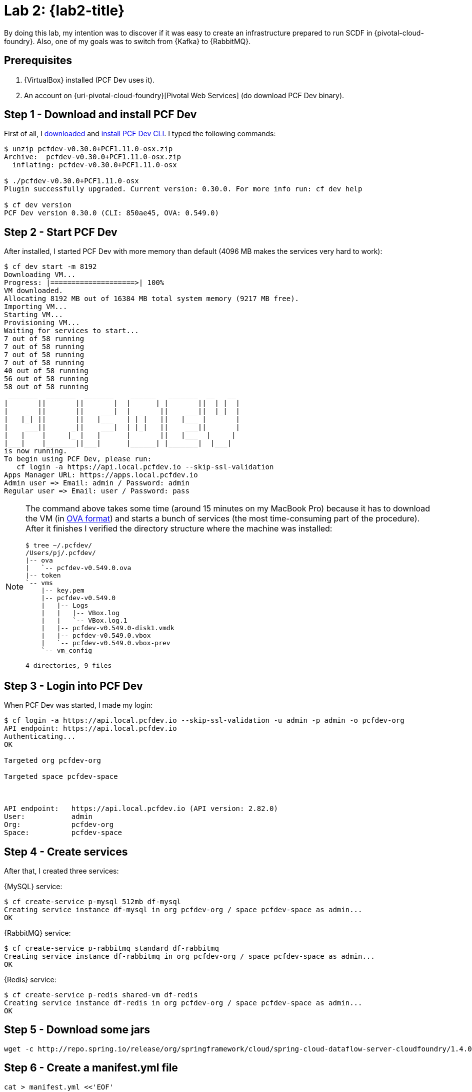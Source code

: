 [[lab2]]
= Lab 2: {lab2-title}

By doing this lab, my intention was to discover if it was easy to create an infrastructure prepared to run SCDF in {pivotal-cloud-foundry}.
Also, one of my goals was to switch from {Kafka} to {RabbitMQ}.

== Prerequisites

. {VirtualBox} installed (PCF Dev uses it).
. An account on {uri-pivotal-cloud-foundry}[Pivotal Web Services] (do download PCF Dev binary).

== Step 1 - Download and install PCF Dev

First of all, I https://network.pivotal.io/products/pcfdev[downloaded] and https://pivotal.io/platform/pcf-tutorials/getting-started-with-pivotal-cloud-foundry-dev/install-pcf-dev[install PCF Dev CLI].
I typed the following commands:

----
$ unzip pcfdev-v0.30.0+PCF1.11.0-osx.zip
Archive:  pcfdev-v0.30.0+PCF1.11.0-osx.zip
  inflating: pcfdev-v0.30.0+PCF1.11.0-osx

$ ./pcfdev-v0.30.0+PCF1.11.0-osx
Plugin successfully upgraded. Current version: 0.30.0. For more info run: cf dev help

$ cf dev version
PCF Dev version 0.30.0 (CLI: 850ae45, OVA: 0.549.0)
----

== Step 2 - Start PCF Dev

After installed, I started PCF Dev with more memory than default (4096 MB makes the services very hard to work):

----
$ cf dev start -m 8192
Downloading VM...
Progress: |====================>| 100%
VM downloaded.
Allocating 8192 MB out of 16384 MB total system memory (9217 MB free).
Importing VM...
Starting VM...
Provisioning VM...
Waiting for services to start...
7 out of 58 running
7 out of 58 running
7 out of 58 running
7 out of 58 running
40 out of 58 running
56 out of 58 running
58 out of 58 running
 _______  _______  _______    ______   _______  __   __
|       ||       ||       |  |      | |       ||  | |  |
|    _  ||       ||    ___|  |  _    ||    ___||  |_|  |
|   |_| ||       ||   |___   | | |   ||   |___ |       |
|    ___||      _||    ___|  | |_|   ||    ___||       |
|   |    |     |_ |   |      |       ||   |___  |     |
|___|    |_______||___|      |______| |_______|  |___|
is now running.
To begin using PCF Dev, please run:
   cf login -a https://api.local.pcfdev.io --skip-ssl-validation
Apps Manager URL: https://apps.local.pcfdev.io
Admin user => Email: admin / Password: admin
Regular user => Email: user / Password: pass
----

[NOTE]
====
The command above takes some time (around 15 minutes on my MacBook Pro) because it has to download the VM (in https://en.wikipedia.org/wiki/Open_Virtualization_Format[OVA format]) and starts a bunch of services (the most time-consuming part of the procedure).
After it finishes I verified the directory structure where the machine was installed:

----
$ tree ~/.pcfdev/
/Users/pj/.pcfdev/
|-- ova
|   `-- pcfdev-v0.549.0.ova
|-- token
`-- vms
    |-- key.pem
    |-- pcfdev-v0.549.0
    |   |-- Logs
    |   |   |-- VBox.log
    |   |   `-- VBox.log.1
    |   |-- pcfdev-v0.549.0-disk1.vmdk
    |   |-- pcfdev-v0.549.0.vbox
    |   `-- pcfdev-v0.549.0.vbox-prev
    `-- vm_config

4 directories, 9 files
----
====

== Step 3 - Login into PCF Dev

When PCF Dev was started, I made my login:

----
$ cf login -a https://api.local.pcfdev.io --skip-ssl-validation -u admin -p admin -o pcfdev-org
API endpoint: https://api.local.pcfdev.io
Authenticating...
OK

Targeted org pcfdev-org

Targeted space pcfdev-space



API endpoint:   https://api.local.pcfdev.io (API version: 2.82.0)
User:           admin
Org:            pcfdev-org
Space:          pcfdev-space
----

== Step 4 - Create services

After that, I created three services:

{MySQL} service:

----
$ cf create-service p-mysql 512mb df-mysql
Creating service instance df-mysql in org pcfdev-org / space pcfdev-space as admin...
OK
----

{RabbitMQ} service:

----
$ cf create-service p-rabbitmq standard df-rabbitmq
Creating service instance df-rabbitmq in org pcfdev-org / space pcfdev-space as admin...
OK
----

{Redis} service:

----
$ cf create-service p-redis shared-vm df-redis
Creating service instance df-redis in org pcfdev-org / space pcfdev-space as admin...
OK
----

== Step 5 - Download some jars

----
wget -c http://repo.spring.io/release/org/springframework/cloud/spring-cloud-dataflow-server-cloudfoundry/1.4.0.RELEASE/spring-cloud-dataflow-server-cloudfoundry-1.4.0.RELEASE.jar
----

== Step 6 - Create a manifest.yml file

----
cat > manifest.yml <<'EOF'
---
applications:
- name: dataflow-server
  memory: 1g
  disk_quota: 2g
  path: spring-cloud-dataflow-server-cloudfoundry-1.4.0.RELEASE.jar
  buildpack: java_buildpack
  services:
    - df-mysql
    - df-redis
  env:
    SPRING_CLOUD_DEPLOYER_CLOUDFOUNDRY_URL: https://api.local.pcfdev.io
    SPRING_CLOUD_DEPLOYER_CLOUDFOUNDRY_ORG: pcfdev-org
    SPRING_CLOUD_DEPLOYER_CLOUDFOUNDRY_SPACE: pcfdev-space
    SPRING_CLOUD_DEPLOYER_CLOUDFOUNDRY_DOMAIN: local.pcfdev.io
    SPRING_CLOUD_DEPLOYER_CLOUDFOUNDRY_STREAM_SERVICES: df-rabbitmq
    SPRING_CLOUD_DEPLOYER_CLOUDFOUNDRY_USERNAME: admin
    SPRING_CLOUD_DEPLOYER_CLOUDFOUNDRY_PASSWORD: admin
    SPRING_CLOUD_DEPLOYER_CLOUDFOUNDRY_SKIP_SSL_VALIDATION: true
    MAVEN_REMOTE_REPOSITORIES_REPO1_URL: https://repo.spring.io/libs-snapshot
    SPRING_CLOUD_DEPLOYER_CLOUDFOUNDRY_STREAM_MEMORY: 512
    SPRING_CLOUD_DEPLOYER_CLOUDFOUNDRY_STREAM_DISK: 512
    SPRING_CLOUD_DEPLOYER_CLOUDFOUNDRY_STREAM_INSTANCES: 1
    SPRING_CLOUD_DEPLOYER_CLOUDFOUNDRY_STREAM_BUILDPACK: java_buildpack
    SPRING_CLOUD_DEPLOYER_CLOUDFOUNDRY_STREAM_ENABLE_RANDOM_APP_NAME_PREFIX: false
    SPRING_CLOUD_DEPLOYER_CLOUDFOUNDRY_TASK_SERVICES: df-mysql
    SPRING_CLOUD_DEPLOYER_CLOUDFOUNDRY_TASK_MEMORY: 512
    SPRING_CLOUD_DEPLOYER_CLOUDFOUNDRY_TASK_DISK: 512
    SPRING_CLOUD_DEPLOYER_CLOUDFOUNDRY_TASK_INSTANCES: 1
    SPRING_CLOUD_DEPLOYER_CLOUDFOUNDRY_TASK_BUILDPACK: java_buildpack
    SPRING_CLOUD_DEPLOYER_CLOUDFOUNDRY_TASK_ENABLE_RANDOM_APP_NAME_PREFIX: false
    SPRING_CLOUD_DATAFLOW_FEATURES_EXPERIMENTAL_TASKSENABLED: true
EOF
----

See the session "Deploying using a Manifest" of the document {uri-spring-cloud-dataflow-server-cloudfoundry-doc}["Spring Cloud Data Flow Server for Cloud Foundry"] for more information.

== Step 7 - Push spring-cloud-dataflow-server-cloudfoundry to PCF Dev

----
$ cf push
Pushing from manifest to org pcfdev-org / space pcfdev-space as admin...
Using manifest file /Users/pj/labs/spring-cloud-dataflow-tutorial/manifest.yml
Getting app info...
Creating app with these attributes...
+ name:         dataflow-server
  path:         /Users/pj/labs/spring-cloud-dataflow-tutorial/spring-cloud-dataflow-server-cloudfoundry-1.4.0.RELEASE.jar
+ buildpack:    java_buildpack
+ disk quota:   2G
+ memory:       1G
  services:
+   df-mysql
+   df-redis
  env:
+   MAVEN_REMOTE_REPOSITORIES_REPO1_URL
+   SPRING_CLOUD_DATAFLOW_FEATURES_EXPERIMENTAL_TASKSENABLED
+   SPRING_CLOUD_DEPLOYER_CLOUDFOUNDRY_DOMAIN
+   SPRING_CLOUD_DEPLOYER_CLOUDFOUNDRY_ORG
+   SPRING_CLOUD_DEPLOYER_CLOUDFOUNDRY_PASSWORD
+   SPRING_CLOUD_DEPLOYER_CLOUDFOUNDRY_SKIP_SSL_VALIDATION
+   SPRING_CLOUD_DEPLOYER_CLOUDFOUNDRY_SPACE
+   SPRING_CLOUD_DEPLOYER_CLOUDFOUNDRY_STREAM_BUILDPACK
+   SPRING_CLOUD_DEPLOYER_CLOUDFOUNDRY_STREAM_DISK
+   SPRING_CLOUD_DEPLOYER_CLOUDFOUNDRY_STREAM_ENABLE_RANDOM_APP_NAME_PREFIX
+   SPRING_CLOUD_DEPLOYER_CLOUDFOUNDRY_STREAM_INSTANCES
+   SPRING_CLOUD_DEPLOYER_CLOUDFOUNDRY_STREAM_MEMORY
+   SPRING_CLOUD_DEPLOYER_CLOUDFOUNDRY_STREAM_SERVICES
+   SPRING_CLOUD_DEPLOYER_CLOUDFOUNDRY_TASK_BUILDPACK
+   SPRING_CLOUD_DEPLOYER_CLOUDFOUNDRY_TASK_DISK
+   SPRING_CLOUD_DEPLOYER_CLOUDFOUNDRY_TASK_ENABLE_RANDOM_APP_NAME_PREFIX
+   SPRING_CLOUD_DEPLOYER_CLOUDFOUNDRY_TASK_INSTANCES
+   SPRING_CLOUD_DEPLOYER_CLOUDFOUNDRY_TASK_MEMORY
+   SPRING_CLOUD_DEPLOYER_CLOUDFOUNDRY_TASK_SERVICES
+   SPRING_CLOUD_DEPLOYER_CLOUDFOUNDRY_URL
+   SPRING_CLOUD_DEPLOYER_CLOUDFOUNDRY_USERNAME
  routes:
+   dataflow-server.local.pcfdev.io

Creating app dataflow-server...
Mapping routes...
Binding services...
Comparing local files to remote cache...
Packaging files to upload...
Uploading files...
 71.59 MiB / 71.59 MiB [==================================================================================] 100.00% 1s

Waiting for API to complete processing files...

Staging app and tracing logs...
   Downloaded java_buildpack (244.5M)
   Creating container
   Successfully created container
   Downloading app package...
   Downloaded app package (71.6M)
   Staging...
   -----> Java Buildpack Version: v3.13 (offline) | https://github.com/cloudfoundry/java-buildpack.git#03b493f
   -----> Downloading Open Jdk JRE 1.8.0_121 from https://java-buildpack.cloudfoundry.org/openjdk/trusty/x86_64/openjdk-1.8.0_121.tar.gz (found in cache)
          Expanding Open Jdk JRE to .java-buildpack/open_jdk_jre (1.0s)
   -----> Downloading Open JDK Like Memory Calculator 2.0.2_RELEASE from https://java-buildpack.cloudfoundry.org/memory-calculator/trusty/x86_64/memory-calculator-2.0.2_RELEASE.tar.gz (found in cache)
          Memory Settings: -Xss349K -Xms681574K -XX:MetaspaceSize=104857K -Xmx681574K -XX:MaxMetaspaceSize=104857K
   -----> Downloading Container Certificate Trust Store 2.0.0_RELEASE from https://java-buildpack.cloudfoundry.org/container-certificate-trust-store/container-certificate-trust-store-2.0.0_RELEASE.jar (found in cache)
          Adding certificates to .java-buildpack/container_certificate_trust_store/truststore.jks (0.3s)
   -----> Downloading Spring Auto Reconfiguration 1.10.0_RELEASE from https://java-buildpack.cloudfoundry.org/auto-reconfiguration/auto-reconfiguration-1.10.0_RELEASE.jar (found in cache)
   Exit status 0
   Staging complete
   Uploading droplet, build artifacts cache...
   Uploading build artifacts cache...
   Uploading droplet...
   Uploaded build artifacts cache (109B)
   Uploaded droplet (116.9M)
   Uploading complete
   Destroying container
   Successfully destroyed container

Waiting for app to start...

name:              dataflow-server
requested state:   started
instances:         1/1
usage:             1G x 1 instances
routes:            dataflow-server.local.pcfdev.io
last uploaded:     Sun 29 Apr 13:18:54 WEST 2018
stack:             cflinuxfs2
buildpack:         java_buildpack
start command:     CALCULATED_MEMORY=$($PWD/.java-buildpack/open_jdk_jre/bin/java-buildpack-memory-calculator-2.0.2_RELEASE
                   -memorySizes=metaspace:64m..,stack:228k.. -memoryWeights=heap:65,metaspace:10,native:15,stack:10
                   -memoryInitials=heap:100%,metaspace:100% -stackThreads=300 -totMemory=$MEMORY_LIMIT) &&
                   JAVA_OPTS="-Djava.io.tmpdir=$TMPDIR
                   -XX:OnOutOfMemoryError=$PWD/.java-buildpack/open_jdk_jre/bin/killjava.sh $CALCULATED_MEMORY
                   -Djavax.net.ssl.trustStore=$PWD/.java-buildpack/container_certificate_trust_store/truststore.jks
                   -Djavax.net.ssl.trustStorePassword=java-buildpack-trust-store-password" && SERVER_PORT=$PORT eval
                   exec $PWD/.java-buildpack/open_jdk_jre/bin/java $JAVA_OPTS -cp $PWD/.
                   org.springframework.boot.loader.JarLauncher

     state     since                  cpu      memory         disk         details
#0   running   2018-04-29T12:19:56Z   246.0%   476.3M of 1G   206M of 2G   
----

== Step 8 - Access the dashboard

After deployed, I pointed my browser to to following URL: http://dataflow-server.local.pcfdev.io/dashboard/.

== Step 9 - Use the shell

In my <<lab1,previous lab>>, I used the UI interface (through the browser) to create a stream.
This time, however, I created the stream by using the command line.
These were my steps:

----
$ wget -c http://repo.spring.io/release/org/springframework/cloud/spring-cloud-dataflow-shell/1.4.0.RELEASE/spring-cloud-dataflow-shell-1.4.0.RELEASE.jar
----

----
$ java -jar spring-cloud-dataflow-shell-1.4.0.RELEASE.jar 
  ____                              ____ _                __
 / ___| _ __  _ __(_)_ __   __ _   / ___| | ___  _   _  __| |
 \___ \| '_ \| '__| | '_ \ / _` | | |   | |/ _ \| | | |/ _` |
  ___) | |_) | |  | | | | | (_| | | |___| | (_) | |_| | (_| |
 |____/| .__/|_|  |_|_| |_|\__, |  \____|_|\___/ \__,_|\__,_|
  ____ |_|    _          __|___/                 __________
 |  _ \  __ _| |_ __ _  |  ___| | _____      __  \ \ \ \ \ \
 | | | |/ _` | __/ _` | | |_  | |/ _ \ \ /\ / /   \ \ \ \ \ \
 | |_| | (_| | || (_| | |  _| | | (_) \ V  V /    / / / / / /
 |____/ \__,_|\__\__,_| |_|   |_|\___/ \_/\_/    /_/_/_/_/_/

1.4.0.RELEASE

Welcome to the Spring Cloud Data Flow shell. For assistance hit TAB or type "help".
server-unknown:>
----

----
server-unknown:>dataflow config server http://dataflow-server.local.pcfdev.io
Shell mode: classic, Server mode: classic
dataflow:>
----

----
dataflow:>app import --uri http://bit.ly/Celsius-SR1-stream-applications-rabbit-maven
Successfully registered applications: [sink.task-launcher-yarn, source.tcp, sink.jdbc, source.http, sink.rabbit, source.rabbit, source.ftp, sink.gpfdist, processor.transform, source.loggregator, source.sftp, processor.filter, source.file, sink.cassandra, processor.groovy-filter, sink.router, source.trigger, sink.hdfs-dataset, processor.splitter, source.load-generator, sink.sftp, sink.file, processor.tcp-client, source.time, source.gemfire, source.twitterstream, sink.tcp, source.jdbc, sink.field-value-counter, sink.redis-pubsub, sink.hdfs, sink.task-launcher-local, processor.bridge, processor.pmml, processor.httpclient, sink.ftp, source.s3, sink.log, sink.gemfire, sink.aggregate-counter, sink.throughput, source.triggertask, sink.s3, source.gemfire-cq, source.jms, source.tcp-client, processor.scriptable-transform, sink.counter, sink.websocket, source.mongodb, source.mail, processor.groovy-transform, source.syslog]
----

----
dataflow:>stream create --name httptest --definition "http | log" --deploy
Created new stream 'httptest'
Deployment request has been sent
----

----
dataflow:>stream list
╔═══════════╤═════════════════╤═════════════════════════════════════════╗
║Stream Name│Stream Definition│                 Status                  ║
╠═══════════╪═════════════════╪═════════════════════════════════════════╣
║httptest   │http | log       │The stream has been successfully deployed║
╚═══════════╧═════════════════╧═════════════════════════════════════════╝
----

I started another shell (leaving the current shell opened) and then I typed the following command:

----
$ cf apps
Getting apps in org pcfdev-org / space pcfdev-space as admin...
OK

name                            requested state   instances   memory   disk   urls
dataflow-server                 started           1/1         1G       2G     dataflow-server.local.pcfdev.io
dataflow-server-httptest-http   started           1/1         512M     512M   dataflow-server-httptest-http.local.pcfdev.io
dataflow-server-httptest-log    started           1/1         512M     512M   dataflow-server-httptest-log.local.pcfdev.io
----

In order to view the log output for `dataflow-server-httptest-log`, I typed:

-----
$ cf logs dataflow-server-httptest-log
Retrieving logs for app dataflow-httptest-log in org pcfdev-org / space pcfdev-space as admin...

-----

Back to the first shell (running `spring-cloud-dataflow-shell`), I typed:

----
dataflow:>http post --target http://dataflow-server-httptest-http.local.pcfdev.io --data "hello world"
> POST (text/plain;Charset=UTF-8) http://dataflow-httptest-http.local.pcfdev.io hello world
> 202 ACCEPTED

dataflow:>http post --target http://dataflow-server-httptest-http.local.pcfdev.io --data "paulo jeronimo"
> POST (text/plain) http://dataflow-server-httptest-http.local.pcfdev.io paulo jeronimo
> 202 ACCEPTED
----

So, this lines appears in the output of the command `cf logs dataflow-server-httptest-log`:

----
   2018-04-29T14:15:04.21+0100 [APP/PROC/WEB/0] OUT 2018-04-29 13:15:04.215  INFO 6 --- [http.httptest-1] log.sink                                 : hello world
   2018-04-29T14:17:22.83+0100 [APP/PROC/WEB/0] OUT 2018-04-29 13:17:22.832  INFO 6 --- [http.httptest-1] log.sink                                 : paulo jeronimo
----

My last command was delete the created stream:

----
dataflow:>stream destroy --name httptest
Destroyed stream 'httptest'
----

== Step 10 - Stop PCF Dev

----
cf dev stop
----

[[lab2-conclusions]]
== Conclusions

Positive points: ::
* The PCF Dev also makes the deployment of SCDF components very simple.
The `cf` command makes easy, in a development environment, to push new sources, sinks, or processors to the servers.
* The shell interface provided by <<spring-cloud-dataflow-shell>> is extremely useful to automate things.
This kind of tool is totally required in a DevOps world.
* Based on this lab, I can deduce that in a large corporation with {uri-pivotal-cloud-foundry}[Pivotal Cloud Foundry] installed on its servers, SCDF is definitely prepared and integrated with this kind of infrastructure.
Negative points: ::
* The time to start PCF Dev on my machine was very slow compared to the time to up Docker containers with Docker compose.
So, I would recommend the use of Docker in a developer environment instead of PCF Dev.

== References

* {oA}
* {uri-spring-cloud-dataflow-samples-docs}[Spring Cloud Data Flow Samples Documentation]
